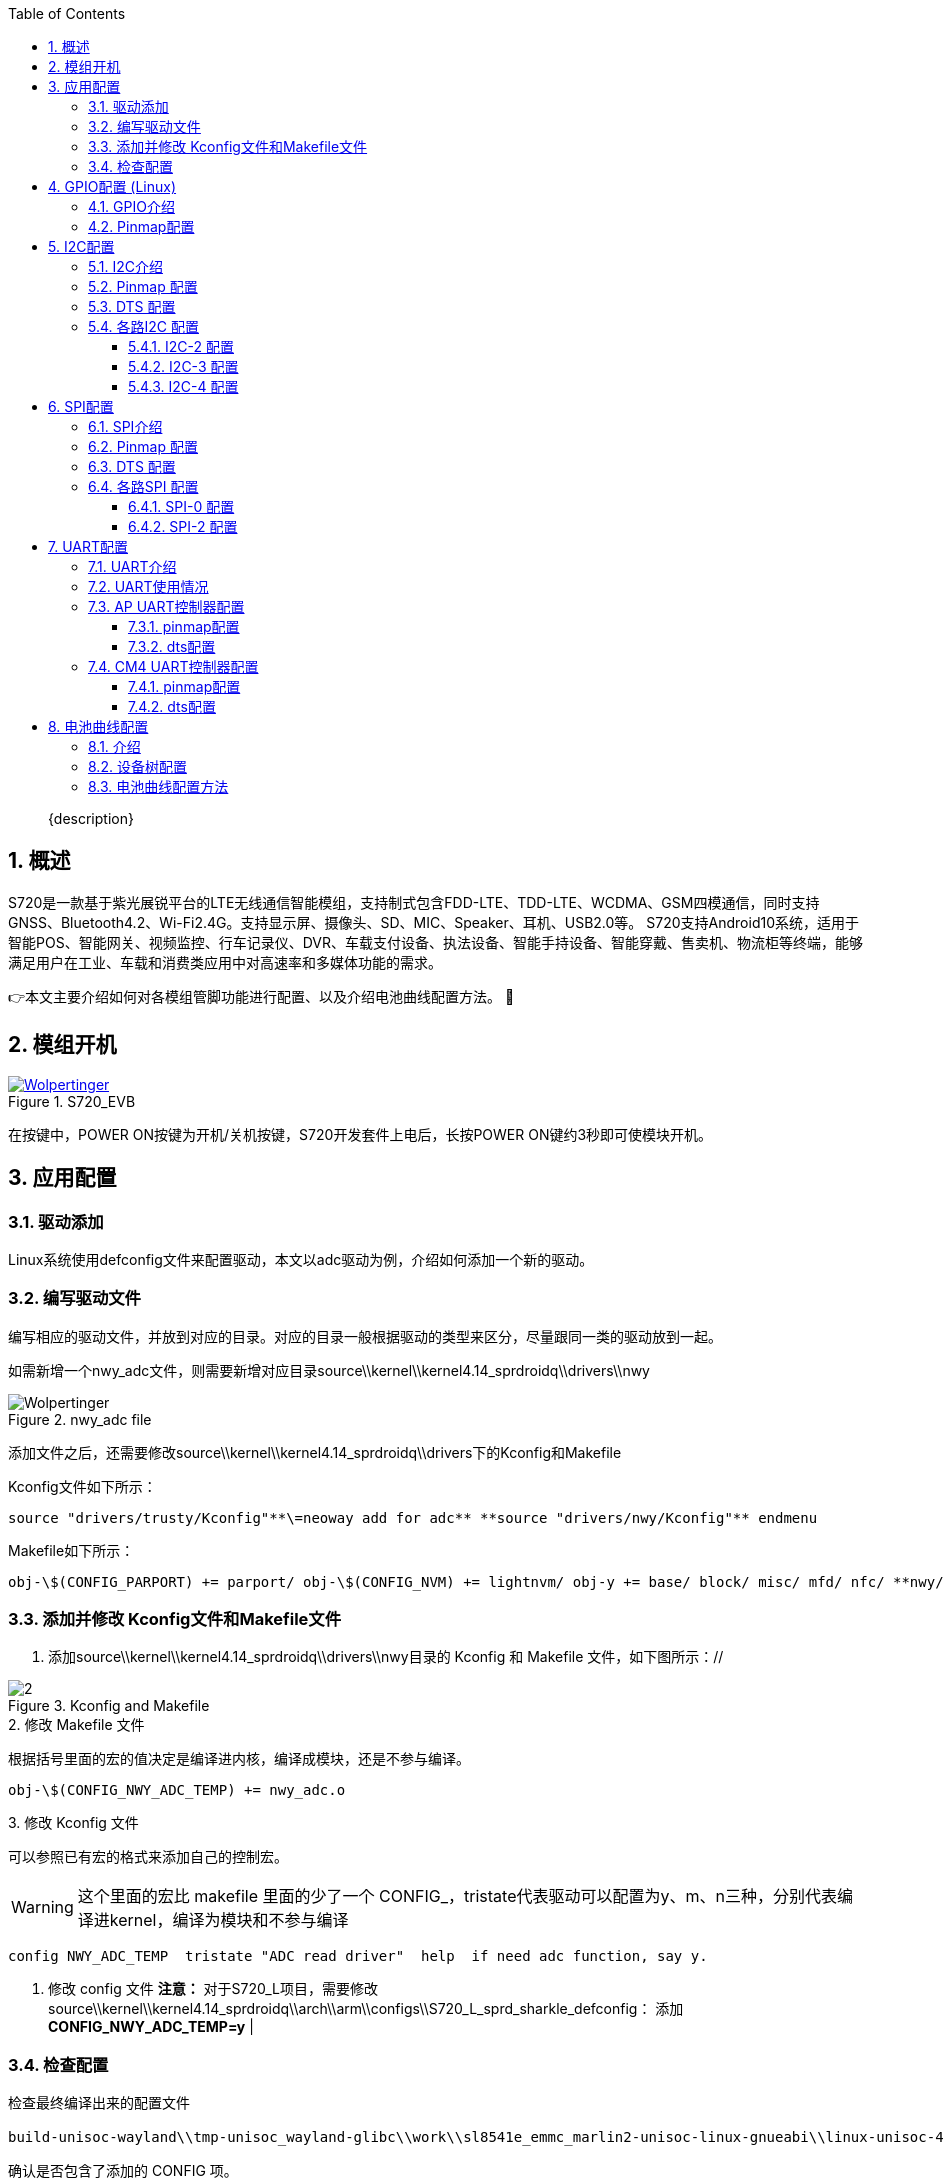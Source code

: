 :icons: font
:listing-caption: Listing
:sectnums:
:toc:
:toclevels: 3
:xrefstyle: short
ifdef::backend-pdf[]
:pdf-theme: chronicles
:pdf-themesdir: {docdir}
:title-logo-image: image:back-cover.svg[pdfwidth=4.25in,align=center]
:source-highlighter: rouge
//:rouge-style: github
endif::[]
// URIs:
:url-devoxx: https://devoxx.be
:url-devoxx-top-talks: https://www.youtube.com/watch?v=1OpAgZvYXLQ&list=PLRsbF2sD7JVq7fv1GZGORShSUIae1ZAPy&index=1
:url-stbernardusabt12: http://www.sintbernardus.be/stbernardusabt12.php?l=en
:url-wolpertinger: http://en.wikipedia.org/wiki/Wolpertinger

[%notitle]
--
[abstract]
{description}
--

== 概述

S720是一款基于紫光展锐平台的LTE无线通信智能模组，支持制式包含FDD-LTE、TDD-LTE、WCDMA、GSM四模通信，同时支持GNSS、Bluetooth4.2、Wi-Fi2.4G。支持显示屏、摄像头、SD、MIC、Speaker、耳机、USB2.0等。 S720支持Android10系统，适用于智能POS、智能网关、视频监控、行车记录仪、DVR、车载支付设备、执法设备、智能手持设备、智能穿戴、售卖机、物流柜等终端，能够满足用户在工业、车载和消费类应用中对高速率和多媒体功能的需求。

👉本文主要介绍如何对各模组管脚功能进行配置、以及介绍电池曲线配置方法。 🦄

== 模组开机
.S720_EVB
image::EVK.PNG[Wolpertinger,pdfwidth=50%,link={url-wolpertinger},float=left,role=thumb]

在按键中，POWER ON按键为开机/关机按键，S720开发套件上电后，长按POWER ON键约3秒即可使模块开机。

== 应用配置

=== 驱动添加

Linux系统使用defconfig文件来配置驱动，本文以adc驱动为例，介绍如何添加一个新的驱动。

=== 编写驱动文件

编写相应的驱动文件，并放到对应的目录。对应的目录一般根据驱动的类型来区分，尽量跟同一类的驱动放到一起。

如需新增一个nwy_adc文件，则需要新增对应目录source\\kernel\\kernel4.14_sprdroidq\\drivers\\nwy

.nwy_adc file
image::1.PNG[Wolpertinger,pdfwidth=50%]


添加文件之后，还需要修改source\\kernel\\kernel4.14_sprdroidq\\drivers下的Kconfig和Makefile

Kconfig文件如下所示：

 
----
source "drivers/trusty/Kconfig"**\=neoway add for adc** **source "drivers/nwy/Kconfig"** endmenu
----

Makefile如下所示：

 
----
obj-\$(CONFIG_PARPORT) += parport/ obj-\$(CONFIG_NVM) += lightnvm/ obj-y += base/ block/ misc/ mfd/ nfc/ **nwy/** obj-\$(CONFIG_LIBNVDIMM) += nvdimm/
----

=== 添加并修改 Kconfig文件和Makefile文件

1. 添加source\\kernel\\kernel4.14_sprdroidq\\drivers\\nwy目录的 Kconfig 和 Makefile 文件，如下图所示：//

.Kconfig and Makefile
image::2.PNG[]

.2. 修改 Makefile 文件
根据括号里面的宏的值决定是编译进内核，编译成模块，还是不参与编译。

 
----
obj-\$(CONFIG_NWY_ADC_TEMP) += nwy_adc.o 
----

.3. 修改 Kconfig 文件

可以参照已有宏的格式来添加自己的控制宏。

WARNING: 这个里面的宏比 makefile 里面的少了一个 CONFIG_，tristate代表驱动可以配置为y、m、n三种，分别代表编译进kernel，编译为模块和不参与编译

 
----
config NWY_ADC_TEMP  tristate "ADC read driver"  help  if need adc function, say y. 
----

1. 修改 config 文件
   **注意：** 对于S720_L项目，需要修改source\\kernel\\kernel4.14_sprdroidq\\arch\\arm\\configs\\S720_L_sprd_sharkle_defconfig： 添加**CONFIG_NWY_ADC_TEMP=y** |

=== 检查配置

检查最终编译出来的配置文件

 
----
build-unisoc-wayland\\tmp-unisoc_wayland-glibc\\work\\sl8541e_emmc_marlin2-unisoc-linux-gnueabi\\linux-unisoc-4.14\\4.14-r0\\linux-unisoc-4.14-4.14\\.config，
----

确认是否包含了添加的 CONFIG 项。

按本文所示操作，.config文件中会包含**CONFIG_NWY_ADC_TEMP=y**

== GPIO配置 (Linux)

=== GPIO介绍

GPIO是通用输入输出端口的简称，简单来说就是可控制的引脚，芯片的GPIO引脚与外部设备连接起来，从而实现与外部设备进行通讯、控制以及数据采集的功能。

=== Pinmap配置

在配置pinmap之前首先要通过原理图确认模块PIN脚对应的GPIO序号，本文以模块的PIN90脚为例，如图，对应的gpio为gpio89。

.pinmap configuration
image::3.PNG[]

如果要将该管脚配置成GPIO功能，首先要查找手册《S720-管脚定义文档-V1.1.xlsx》。

.pin definition
image::4.PNG[]

由图中可以看出，gpio89对应的Pin Name是RTCK_LTE，可以用作4种功能，Function 3为gpio功能，我们要使用的是gpio功能，在pinmap文件中根据Pin Name找到对应的配置项进行修改即可。

Pinmap文件位于bspboot15_sprdroidq720_L-sl8541e_1h10_32b.c

 
----
{REG_PIN_RTCK_LTE,                      BITS_PIN_AF(3)},
{REG_MISC_PIN_RTCK_LTE,                 BITS_PIN_DS(1)|BIT_PIN_NULL|BIT_PIN_WPD|BIT_PIN_SLP_AP|BIT_PIN_SLP_NUL|BIT_PIN_SLP_OE},
----

如上所示，找到RTCK_LTE之后，将BITS_PIN_AF配置为3，此时pin脚就可以当作普通GPIO功能使用。注意：BITS_PIN_AF配置值为0-3，分别对应pin的Function 0-3。

dts配置如下所示：

 
----
extcon_gpio: extcon-gpio {
    compatible = "linux,extcon-usb-gpio";
    vbus-gpio = <&pmic_eic 0 GPIO_ACTIVE_HIGH>;
    id-gpio = <&ap_gpio 126 0>;
    otg5v-gpio = <&ap_gpio 89 0>;
};
----

== I2C配置

=== I2C介绍

I2C 通讯协议(Inter－Integrated Circuit)是由 Phiilps 公司开发的，由于它引脚少，硬件实现简单，可扩展性强，不需要 USART、CAN 等通讯协议的外部收发设备，现在被广泛地使用在系统内多个集成电路(IC)间的通讯。

S720_L项目可供客户自由使用的I2C有3组：i2c2、i2c3、i2c4。
[cols=4,frame=ends,grid=rows]
|===
|i2c编号 | 模块pin          | gpio编号         | 备注               
| I2c-2   | pin-91、pin-92   | gpio127、gpio128 | 默认Sensor I2C使用 
| I2c-3   | pin-47、pin-48   | gpio146、gpio147 | 默认触摸屏I2C使用  
| I2c-4   | pin-168、pin-167 | gpio154、gpio155 | 默认SIM2功能       
|===
对于I2C的配置，需要在pinmap和设备树中配置，具体配置方法请参考下面步骤。

=== Pinmap 配置

S720_L采用pinmap配置管脚功能，如果使用I2C功能需要对照下表，将对应pin配置为I2C功能。 pinmap 文件路径：

 
----
source\bsp\u-boot15_sprdroidq\board\spreadtrum\S720_L\pinmap-sl8541e_1h10_32b.c
----

.I2C pin definition
image::5.PNG[]

=== DTS 配置

.1. 确认 aliases 节点
请在aliases节点下添加对于i2c节点的配置，如下以i2c3为例： 配置路径：

 
----
source\kernel\kernel4.14_sprdroidq\arch\arm\boot\dts\S720_L_sharkle.dtsi
----

.2. 添加如下代码

----
aliases {
        ...
+ i2c3 = &i2c3;
  ...
  };
----

.3. 确认 I2C 节点

在soc节点下添加I2C配置，以i2c3 为例： 位置： source_sprdroidq720_L_sharkle.dtsi 一般情况下，I2C的节点都是配置完成的，这里只需要检查确认即可。

 
----
i2c3: i2c@70800000 {
    compatible = "sprd,sharkl3-i2c";
    reg = <0x70800000 0x1000>; /*i2c寄存器地址*/
    interrupts = <GIC_SPI 14 IRQ_TYPE_LEVEL_HIGH>;
    clock-names = "enable","i2c", "source"; /*i2c时钟配置*/
    clock-frequency = <400000>; /*i2c主模式时钟频率*/
    =address-cells = <1>;
    =size-cells = <0>;
    status = "disabled"; /*注意在使用中需要使能：okay*/
};
----

.4. 添加 I2C 设备节点
i2c节点配置过后，需要添加对应的i2c设备节点，以触摸屏节点举例。 打开文件： source_sprdroidq720_L_sl8541e-1h10-gofu.dts 配置如下代码：

 
----
&i2c3 {
    status = "okay"; /*打开i2c使能：okay*/
    goodix@14 {
        compatible = "goodix,gt1x";
        reg = <0x14>; /*从机7位地址*/
        goodix,irq-gpio = <&ap_gpio 144 GPIO_ACTIVE_HIGH>;
        goodix,reset-gpio = <&ap_gpio 145 GPIO_ACTIVE_HIGH>;
    };
};
----

=== 各路I2C 配置

==== I2C-2 配置

1. 配置pinmap：查看功能表，功能0是i2c-2功能。 打开文件：

 
----
   source\bsp\u-boot15_sprdroidq\board\spreadtrum\S720_L\pinmap-sl8541e_1h10_32b.c
----

配置如下代码：

 
----
// i2c-2, scl
{REG_PIN_SCL2,       BITS_PIN_AF(0)},
{REG_MISC_PIN_SCL2,
BITS_PIN_DS(1)|BIT_PIN_WPUS|BIT_PIN_WPU|BIT_PIN_SLP_CM4|BIT_PIN_SLP_WPU|BIT_PIN_SLP_Z},
// i2c-2, sda
{REG_PIN_SDA2,       BITS_PIN_AF(0)},
{REG_MISC_PIN_SDA2,
BITS_PIN_DS(1)|BIT_PIN_WPUS|BIT_PIN_WPU|BIT_PIN_SLP_CM4|BIT_PIN_SLP_WPU|BIT_PIN_SLP_Z},
----
WARNING: BITS_PIN_AF配置值为0-3，分别对应pin的Function 1-4。

1. 确认aliases节点 打开文件：

 
----
source\kernel\kernel4.14_sprdroidq\arch\arm\boot\dts\S720_L_sharkle.dtsi
----

确认如下代码：

 
----
aliases {
...
    i2c2 = &i2c2;
...
};
----

 
----
i2c2: i2c@70700000 {
            compatible = "sprd,sharkle-i2c";
            reg = <0x70700000 0x100>;
            interrupts = <GIC_SPI 13 IRQ_TYPE_LEVEL_HIGH>;
            clock-frequency = <100000>;
            #address-cells = <1>;
            #size-cells = <0>;
            status = "disabled";
    };
----

==== I2C-3 配置

1. 配置pinmap：查看功能表，功能0是I2C-3。 打开文件：

 
----
source\bsp\u-boot15_sprdroidq\board\spreadtrum\S720_L\pinmap-sl8541e_1h10_32b.c
----

配置如下代码：

 
----
// i2c-3, scl
{REG_PIN_SCL3,       BITS_PIN_AF(0)},
{REG_MISC_PIN_SCL3,
BITS_PIN_DS(3)|BIT_PIN_WPUS|BIT_PIN_WPU|BIT_PIN_SLP_AP|BIT_PIN_SLP_WPU|BIT_PIN_SLP_Z},
// i2c-3, sda
{REG_PIN_SDA3,       BITS_PIN_AF(0)},
{REG_MISC_PIN_SDA3,
BITS_PIN_DS(3)|BIT_PIN_WPUS|BIT_PIN_WPU|BIT_PIN_SLP_AP|BIT_PIN_SLP_WPU|BIT_PIN_SLP_Z},
----

1. 确认aliases节点： 打开文件：

 
----
source\kernel\kernel4.14_sprdroidq\arch\arm\boot\dts\S720_L_sharkle.dtsi
----

确认如下代码：

 
----
    aliases {
...
        i2c3 = &i2c3;
...
    };
----
 
----
    i2c3: i2c@70800000 {
                compatible = "sprd,sharkle-i2c";
                reg = <0x70800000 0x100>;
                interrupts = <GIC_SPI 14 IRQ_TYPE_LEVEL_HIGH>;
                clock-frequency = <400000>;
                #address-cells = <1>;
                #size-cells = <0>;
                status = "disabled";
            };

----
==== I2C-4 配置

1. 配置pinmap：查看功能表，功能1是I2C-4。 打开文件：

 
----
source\bsp\u-boot15_sprdroidq\board\spreadtrum\S720_L\pinmap-sl8541e_1h10_32b.c
----

配置如下代码：

 
----
// I2C-4, scl
{REG_PIN_SIMCLK2,       BITS_PIN_AF(1)},
{REG_MISC_PIN_SIMCLK2,
BITS_PIN_DS(1)|BIT_PIN_WPUS|BIT_PIN_WPU|BIT_PIN_SLP_AP|BIT_PIN_SLP_WPU|BIT_PIN_SLP_Z},
// I2C-4, sda
{REG_PIN_SIMDAT2,        BITS_PIN_AF(1)},
{REG_MISC_PIN_SIMDAT2,
BITS_PIN_DS(1)|BIT_PIN_WPUS|BIT_PIN_WPU|BIT_PIN_SLP_AP|BIT_PIN_SLP_WPU|BIT_PIN_SLP_Z},
----

.1. 确认aliases节点：
打开文件：
 
----
  source\kernel\kernel4.14_sprdroidq\arch\arm\boot\dts\S720_L_sharkle.dtsi
----

确认如下代码：

 
----
aliases {
...
    i2c4 = &i2c4;
...
    };
----

 
----
i2c4: i2c@70900000 {
      compatible = "sprd,sharkle-i2c";
      reg = <0x70900000 0x100>;
      interrupts = <GIC_SPI 15 IRQ_TYPE_LEVEL_HIGH>;
      clock-frequency = <100000>;
      #address-cells = <1>;
      #size-cells = <0>;
      status = "disabled";
      };
----

== SPI配置

=== SPI介绍

SPI是串行外设接口(Serial Peripheral Interface)的缩写。是 Motorola 公司推出的一
种同步串行接口技术，是一种高速的，全双工，同步的通信总线。

S720_L项目可供客户自由使用的SPI有2组，SPI0、SPI2。
[cols=4,frame=ends,grid=rows]
|===
|i2c编号|模组pin|	gpio编号|	备注
|I2c-2|pin-91、pin-92|gpio127、gpio128|默认Sensor I2C使用
|I2c-3|pin-47、pin-48|gpio146、gpio147|默认触摸屏I2C使用
|I2c-4|pin-168、pin-167|gpio154、gpio155|默认SIM2功能
|===

对于SPI的配置，引脚功能配置在pinmap文件中，spi节点和设备节点放在Kernel的dts中配置，具体配置方法请参照如下步骤。

=== Pinmap 配置

S720_L采用pinmap配置管脚功能。如果使用SPI功能需要对照下表，将对应pin配置为SPI功能。

pinmap 文件路径：

 
----
source\\bsp\\u-boot15_sprdroidq\\board\\spreadtrum\\S720_L\\pinmap-sl8541e_1h10_32b.c
----
.SPI pin definition
image::6.PNG[]

以spi0及设 备节点的配置方法举例如下。

=== DTS 配置

修改 pinmap 配置

举例，配置spi0的修改：

 
----
// spi0, cs
{REG_PIN_SPI0_CSN,       BITS_PIN_AF(0)},
{REG_MISC_PIN_SPI0_CSN,
BITS_PIN_DS(1)|BIT_PIN_NULL|BIT_PIN_WPU|BIT_PIN_SLP_AP|BIT_PIN_SLP_NUL|BIT_PIN_SLP_OE},
// spi0, DO
{REG_PIN_SPI0_DO,        BITS_PIN_AF(0)},
{REG_MISC_PIN_SPI0_DO,
BITS_PIN_DS(1)|BIT_PIN_NULL|BIT_PIN_WPD|BIT_PIN_SLP_AP|BIT_PIN_SLP_WPD|BIT_PIN_SLP_Z},
// spi0, DI
{REG_PIN_SPI0_DI,        BITS_PIN_AF(0)},
{REG_MISC_PIN_SPI0_DI,
BITS_PIN_DS(1)|BIT_PIN_NULL|BIT_PIN_WPD|BIT_PIN_SLP_AP|BIT_PIN_SLP_WPD|BIT_PIN_SLP_Z},
// spi0, CLK
{REG_PIN_SPI0_CLK,       BITS_PIN_AF(0)},
{REG_MISC_PIN_SPI0_CLK,
BITS_PIN_DS(1)|BIT_PIN_NULL|BIT_PIN_WPD|BIT_PIN_SLP_AP|BIT_PIN_SLP_WPD|BIT_PIN_SLP_Z},/
----

确认 aliases 节点

请在aliases节点下添加对于SPI节点的配置，如下以spi0为例：

打开文件：

 
----
source\\kernel\\kernel4.14_sprdroidq\\arch\\arm\\boot\\dts\\S720_L_sharkle.dtsi
----

确认以下代码：

 
----
aliases {
...
spi0 = \&spi0;
...
};
----

确认 SPI 节点

在soc节点下添加SPI配置，以SPI0 为例：

打开文件：

 
----
source\\kernel\\kernel4.14_sprdroidq\\arch\\arm\\boot\\dts\\S720_L_sharkle.dtsi
----

并确认以下代码：

 
----
spi0: spi@70a00000 {
		compatible = "sprd,sc9860-spi",
			"sprd,sharkle-spi";
		reg = <0x70a00000 0x1000>;
		interrupts = <GIC_SPI 7 IRQ_TYPE_LEVEL_HIGH>;
		#address-cells = <1>;
		#size-cells = <0>;
		status = "disabled"; /*在使用过程中请使能节点：okay*/
		};
----

一般情况下SPI的节点都是配置完成的，这里只需要检查确认即可。

添加 SPI 设备节点

SPI节点配置过后，需要添加对应的SPI设备节点，以fpga节点举例。

打开文件：

 
----
source\\kernel\\kernel4.14_sprdroidq\\arch\\arm\\boot\\dts\\S720_L_sl8541e-1h10-gofu.dts
----

参考配置以下代码：

 
----
&spi0 {
	status = "okay"; /*打开spi使能：okay*/
	fpga: fpga {
		compatible = "lattice-spi";
		spi-max-frequency = <48000000>; /*spi时钟频率*/
		crstn-gpio = <&ap_gpio 133 0>;
		rstn-gpio = <&ap_gpio 132 0>;
		reg = <0>;
	};
};
----

=== 各路SPI 配置

==== SPI-0 配置

1. 配置pinmap：查看功能表，功能0是SPI-0功能。

打开文件：

 
----
source\\bsp\\u-boot15_sprdroidq\\board\\spreadtrum\\S720_L\\pinmap-sl8541e_1h10_32b.c
----

配置以下代码：

 
----
// spi0 cs
{REG_PIN_SPI0_CSN,       BITS_PIN_AF(0)},
{REG_MISC_PIN_SPI0_CSN,
BITS_PIN_DS(1)|BIT_PIN_NULL|BIT_PIN_WPU|BIT_PIN_SLP_AP|BIT_PIN_SLP_NUL|BIT_PIN_SLP_OE},
// spi0 DO
{REG_PIN_SPI0_DO,        BITS_PIN_AF(0)},
{REG_MISC_PIN_SPI0_DO,
BITS_PIN_DS(1)|BIT_PIN_NULL|BIT_PIN_WPD|BIT_PIN_SLP_AP|BIT_PIN_SLP_WPD|BIT_PIN_SLP_Z},
// spi0 DI
{REG_PIN_SPI0_DI,        BITS_PIN_AF(0)},
{REG_MISC_PIN_SPI0_DI,
BITS_PIN_DS(1)|BIT_PIN_NULL|BIT_PIN_WPD|BIT_PIN_SLP_AP|BIT_PIN_SLP_WPD|BIT_PIN_SLP_Z},
// spi0 CLK
{REG_PIN_SPI0_CLK,       BITS_PIN_AF(0)},
{REG_MISC_PIN_SPI0_CLK,
BITS_PIN_DS(1)|BIT_PIN_NULL|BIT_PIN_WPD|BIT_PIN_SLP_AP|BIT_PIN_SLP_WPD|BIT_PIN_SLP_Z},
----

1. 确认aliases节点

打开文件：

 
----
source\\kernel\\kernel4.14_sprdroidq\\arch\\arm\\boot\\dts\\S720_L_sharkle.dtsi
----

确认以下代码：

 
----
aliases {
...
spi0 = \&spi0;
...
};
----

 
----
spi0: spi@70a00000 {
		compatible = "sprd,sc9860-spi",
			"sprd,sharkle-spi";
		reg = <0x70a00000 0x1000>;
		interrupts = <GIC_SPI 7 IRQ_TYPE_LEVEL_HIGH>;
		#address-cells = <1>;
		#size-cells = <0>;
		status = "disabled";
	};
----

==== SPI-2 配置

1. 配置pinmap：查看功能表，功能0是SPI-2。

打开文件：

 
----
source\\bsp\\u-boot15_sprdroidq\\board\\spreadtrum\\S720_L\\pinmap-sl8541e_1h10_32b.c
----

配置以下代码：

 
----
{REG_PIN_SPI2_CSN,                      BITS_PIN_AF(0)},
{REG_MISC_PIN_SPI2_CSN,                 BITS_PIN_DS(1)|BIT_PIN_NULL|BIT_PIN_WPU|BIT_PIN_SLP_AP|BIT_PIN_SLP_NUL|BIT_PIN_SLP_OE},
{REG_PIN_SPI2_DO,                       BITS_PIN_AF(0)},
BITS_PIN_DS(1)|BIT_PIN_NULL|BIT_PIN_WPD|BIT_PIN_SLP_AP|BIT_PIN_SLP_WPD|BIT_PIN_SLP_Z},
{REG_PIN_SPI2_DI,                       BITS_PIN_AF(0)},
{REG_MISC_PIN_SPI2_DI,                  BITS_PIN_DS(1)|BIT_PIN_NULL|BIT_PIN_WPD|BIT_PIN_SLP_AP|BIT_PIN_SLP_WPD|BIT_PIN_SLP_Z},
{REG_PIN_SPI2_CLK,                      BITS_PIN_AF(0)},
{REG_MISC_PIN_SPI2_CLK,                 BITS_PIN_DS(1)|BIT_PIN_NULL|BIT_PIN_WPD|BIT_PIN_SLP_AP|BIT_PIN_SLP_WPD|BIT_PIN_SLP_Z},
----

1. 确认aliases节点：

打开文件：

 
----
source\\kernel\\kernel4.14_sprdroidq\\arch\\arm\\boot\\dts\\S720_L_sharkle.dtsi
----

确认以下代码：

 
----
aliases {
...
spi2 = \&spi2;
...
};
----

 
----
spi2: spi@70c00000 {
		compatible = "sprd,sc9860-spi",
			"sprd,sharkle-spi";
		reg = <0x70c00000 0x1000>;
		interrupts = <GIC_SPI 9 IRQ_TYPE_LEVEL_HIGH>;
		#address-cells = <1>;
		#size-cells = <0>;
		status = "disabled";
	        };
----

== UART配置
=== UART介绍

通用异步收发传输器（Universal Asynchronous Receiver/Transmitter)，通常称作UART。它将要传输的资料在串行通信和并行通信之间加以转换。作为把并行输入信号转成串行输出信号的芯片，UART通常被集成于其他通讯接口的连结上。

=== UART使用情况

当前平台引出的uart管脚分为三组：

- DBG_TXD/ DBG_RXD，对应pin93和pin94，
- UART0_TXD/ UART0_RXD，对应pin34和pin35，
- UART2_RXD/ UART2_TXD，对应pin153和pin154。

由于芯片内部只有两个UART控制器：AP UART控制器和CM4 UART控制器，所以同时只能有两组UART起工作。

默认使用DBG_TXD/ DBG_RXD和UART2_RXD/ UART2_TXD，管脚DBG_TXD/ DBG_RXD连接到AP UART控制器，管脚UART2_RXD/ UART2_TXD连接到CM4 UART控制器。

=== AP UART控制器配置

==== pinmap配置

如图，本配置需要使用模组的Pin93和Pin94引脚：

.UART pins
image::7.PNG[]

根据手册《S720-管脚定义文档-V1.1》找到它们对应的GPIO管脚：

.UART pin definition
image::8.PNG[]

如上图所示，PIN93和PIN94脚对应的GPIO是GPIO70和GPIO71。

在pinmap文件中根据芯片管脚名称找到对应的配置项进行修改，Pinmap文件位于：

 
----
source\\bsp\\u-boot15_sprdroidq\\board\\spreadtrum\\S720_L\\pinmap-sl8541e_1h10_32b.c
----

 
----
{REG_PIN_U1TXD,	BITS_PIN_AF(0)},
{REG_MISC_PIN_U1TXD,	BITS_PIN_DS(1)|BIT_PIN_NULL|BIT_PIN_NUL|BIT_PIN_SLP_AP|BIT_PIN_SLP_NUL|BIT_PIN_SLP_OE},//BB_U1TXD
{REG_PIN_U1RXD,	BITS_PIN_AF(0)},
{REG_MISC_PIN_U1RXD,	BITS_PIN_DS(1)|BIT_PIN_NULL|BIT_PIN_WPU|BIT_PIN_SLP_AP|BIT_PIN_SLP_WPU|BIT_PIN_SLP_IE},//BB_U1RXD
----

找到对应的配置之后，对照文档《S720-管脚定义文档-V1.1》，可以看出，function 0为U1TXD/U1RXD功能，将BITS_PIN_AF配置为0，此时pin脚即作为uart功能使用。

==== dts配置

pinmap配置完成之后，下一步就要做dts配置。

.1. aliases添加
打开文件

 
----
source\\kernel\\kernel4.14_sprdroidq\\arch\\arm\\boot\\dts\\ S720_L_sl8541e-1h10-gofu.dts
----

 
----
aliases {
	serial0 = &uart0;
	serial1 = &uart1;
};
----

.2. 添加uart配置
打开文件
 
----
source\\kernel\\kernel4.14_sprdroidq\\arch\\arm\\boot\\dts\\S720_L_sharkle.dtsi
----

增加uart1驱动配置，包括reg、interrupt、clock这些基本都是配置好的，在使用的时候打开即可；

 
----
uart1: serial@70100000 {
	compatible = "sprd,sc9836-uart";
	reg = <0x70100000 0x100>;
	interrupts = <GIC_SPI 3 IRQ_TYPE_LEVEL_HIGH>;
	status = "disabled";
			};
----

当需要使用uart节点的时候，将uart配置status设为ok。

在配置完成后，dev/下会生成一个名为ttyS1的节点，uart的配置就完成了。


WARNING: 该串口默认用作内核的console log打印。 

=== CM4 UART控制器配置

==== pinmap配置

如图，我们所要使用的脚U2TXDG0和U2TXDG0；

.UART2 pin definition
image::9.PNG[]

根据手册《S720-管脚定义文档-V1.1》，对应在pinmap中根据PinName找到对应的配置项进行修改；

.UART pin configuration
image::10.PNG[]

Pinmap文件位于

 
----
source\\bsp\\u-boot15_sprdroidq\\board\\spreadtrum\\S720_L\\pinmap-sl8541e_1h10_32b.c
----

 
----
{REG_PIN_U2TXD,	BITS_PIN_AF(0)},,
{REG_MISC_PIN_U2TXD,	BITS_PIN_DS(1)|BIT_PIN_NULL|BIT_PIN_NUL|BIT_PIN_SLP_AP|BIT_PIN_SLP_NUL|BIT_PIN_SLP_OE},
{REG_PIN_U2RXD,	BITS_PIN_AF(0)},
{REG_MISC_PIN_U2RXD,	BITS_PIN_DS(1)|BIT_PIN_NULL|BIT_PIN_WPU|BIT_PIN_SLP_AP|BIT_PIN_SLP_WPU|BIT_PIN_SLP_IE},
----

找到对应的配置之后，对照文档《S720-管脚定义文档-V1.1》，可以看出，function 0为U2TXD/U2RXD功能，将BITS_PIN_AF配置为0，此时pin脚即作为uart功能使用。

==== dts配置

pinmap配置完成之后，下一步就要做dts配置。

1. aliases添加

添加在配置目录位于
 
----
source\\kernel\\kernel4.14_sprdroidq\\arch\\arm\\boot\\dts\\ S720_L_sl8541e-1h10-gofu.dts
----

 
----
S720_L_sl8541e-1h10-gofu.dts
aliases {
	serial0 = &uart0; /*这里对应是uart控制器名字*/
	serial1 = &uart1;
};
----

1. 添加uart配置
 
----
source\\kernel\\kernel4.14_sprdroidq\\arch\\arm\\boot\\dts\\S720_L_sharkle.dtsi
----

增加uart0驱动配置，包括reg、interrupt、clock这些基本都是配置好的，在使用的时候打开即可；

 
----
uart0: serial@508d0000 {
		compatible = "sprd,sc9836-uart-ex";
		reg = <0x508d0000 0x100>;
		interrupts = <GIC_SPI 1 IRQ_TYPE_LEVEL_HIGH>;
		sprd,aon-apb = <&aon_apb_regs>;
		status = "disabled";
			};
----

当需要使用uart0节点的时候，将uart0配置status设为ok。

在配置完成后，dev/下会生成一个名为ttySE0的节点，uart0的配置就完成了。

== 电池曲线配置

=== 介绍

电池是智能模块中重要的供电部件，其充电控制和放电时的电量显示需要依赖电池的充放电曲线数据。

本文以 JBT-D009型号的电池添加到 S720_L 项目为例，介绍如何在 Linux kernel 中添加自定义的电池曲线文件。

=== 设备树配置

充电芯片和电量计的配置在source\\kernel\\kernel4.14_sprdroidq\\arch\\arm\\boot\\dts\\S720_L_sl8541e-1h10-gofu.dts，chager-manager驱动为电池计量和充电的中间驱动，具有电池参数获取，充电参数获取和与用户层通信等功能。

 
----
charger-manager {
		compatible = "charger-manager";
		cm-name = "battery";
		cm-poll-mode = <2>;
		cm-poll-interval = <15000>;
		cm-battery-stat = <2>;

		cm-fullbatt-vchkdrop-ms = <30000>;
		cm-fullbatt-vchkdrop-volt = <60000>;
		cm-fullbatt-voltage = <4300000>;
		cm-fullbatt-current = <120000>;
		cm-fullbatt-capacity = <100>;

		cm-num-chargers = <1>;
		cm-chargers = "sc2721_charger";
		cm-fuel-gauge = "sc27xx-fgu";

		/* in deci centigrade */
		cm-battery-cold = <200>;
		cm-battery-cold-in-minus;
		cm-battery-hot = <800>;
		cm-battery-temp-diff = <100>;
----

其中：

- cm-chargers = "sc2721_charger"是充电芯片的配置，示例中配置为sc2721_charger内部充电芯片。
- cm-fuel-gauge = "sc27xx-fgu"是电量计的配置，示例中配置为sc27xx-fgu电量计。

对应name配置位于对应charger芯片中，搜索sc27xx_fgu_desc关键字：

.sc27xx_fgu_desc
image::10.PNG[]

无论电量计的计量或充电都需要依赖电池参数的配置，S720_L中电量计和充电的电池配置均为monitored-battery = \<&bat\>，不建议修改。
 
----
&pmic_fgu {
	monitored-battery = <&bat>;
	sprd,calib-resistance-real = <20000>;
	sprd,calib-resistance-spec = <20000>;
};
&pmic_charger {
  status = "okay";
  phys = <&hsphy>;
  monitored-battery = <&bat>;
};
----

=== 电池曲线配置方法

在配置电池对应的电池之前，会从电池厂商拿到一组电池曲线和电池的说明文档，以《A.11.002.008.004 JBT-D009中英文电池规格书B版.pdf》为例。

电池组基本参数

电池规格书中一般提供电池组基本参数，包括标准容量、充电截至电压、最大充电电流、工作温度等内容，下图为JBT-D009示例：

.battery specifications 
image::11.PNG[]

图为S720_L电池相关配置：
 
----
bat: battery {
		compatible = "simple-battery";
		charge-full-design-microamp-hours = <2780000>;
		charge-term-current-microamp = <120000>;
		constant_charge_voltage_max_microvolt = <4350000>;
		factory-internal-resistance-micro-ohms = <320000>;
		voltage-min-design-microvolt = <3450000>;
		ocv-capacity-celsius = <20>;
		ocv-capacity-table-0 = <4330000 100>, <4249000 95>, <4189000 90>,
					<4133000 85>, <4081000 80>, <4034000 75>,
					<3991000 70>, <3953000 65>, <3910000 60>,
					<3866000 55>, <3836000 50>, <3813000 45>,
					<3795000 40>, <3782000 35>, <3774000 30>,
					<3765000 25>, <3750000 20>, <3726000 15>,
					<3687000 10>, <3658000 5>, <3400000 0>;
		voltage-temp-table = <1095000 800>, <986000 850>, <878000 900>,
				      <775000 950>, <678000 1000>, <590000 1050>,
				      <510000 1100>, <440000 1150>, <378000 1200>,
				      <324000 1250>, <278000 1300>, <238000 1350>,
				      <204000 1400>, <175000 1450>, <150000 1500>,
				      <129000 1550>, <111000 1600>, <96000 1650>;
		charge-sdp-current-microamp = <500000 500000>;
		charge-dcp-current-microamp = <1150000 3000000>;
		charge-cdp-current-microamp = <1150000 1150000>;
		charge-unknown-current-microamp = <500000 500000>;
	};
----

参数说明如下：

- charge-full-design-microamp-hours：标准容量 uah。
- charge-term-current-microamp：截至电流 ua（可根据情况配置）。
- constant_charge_voltage_max_microvolt：最大电压。
- factory-internal-resistance-micro-ohms：电池内阻。
- voltage-min-design-microvolt：最小电压，不建议修改。
- charge-sdp-current-microamp：充电类型为sdp时的充电电流，图示为500ma—500ma。
- charge-dcp-current-microamp：充电类型为dcp时的充电电流，图示为1150ma-3000ma。
- charge-cdp-current-microamp：充电类型为cdp时的充电电流，图示为1150ma-1150ma。
- charge-unknown-current-microamp：充电类型未识别时的充电电流，图示为500ma。

电池充电曲线配置

在配置之前，从电池厂会拿到一组基础电池数据，分温度分为0°、-10°、25°、50°四组

ocv-capacity-celsius和ocv-capacity-table-0两组数据是电池充电曲线的配置文件。

- **ocv-capacity-celsius**代表驱动需要配置20组参数，不建议修改。
- **ocv-capacity-table-0**为电池曲线配置，参数中代表电池电压和电池电量，例如，\<3953000 65\>，为电池电压在3.95v时的电池电量为65%；配置中，一共分为20档，S726中根据电池厂商提供的电池曲线表配置即可，对应的曲线温度25°。

 
----
ocv-capacity-table-0 = <4330000 100>, <4249000 95>, <4189000 90>,
					<4133000 85>, <4081000 80>, <4034000 75>,
					<3991000 70>, <3953000 65>, <3910000 60>,
					<3866000 55>, <3836000 50>, <3813000 45>,
					<3795000 40>, <3782000 35>, <3774000 30>,
					<3765000 25>, <3750000 20>, <3726000 15>,
					<3687000 10>, <3658000 5>, <3400000 0>;
----

voltage-temp-table为温度电压对照表，用于读取电池温度根据NTC变化，电池曲线无需进行修改。